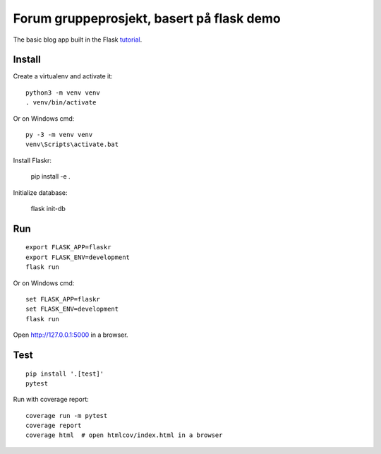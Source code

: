 Forum gruppeprosjekt, basert på flask demo
======

The basic blog app built in the Flask `tutorial`_.

.. _tutorial: http://flask.pocoo.org/docs/tutorial/


Install
-------

Create a virtualenv and activate it::

    python3 -m venv venv
    . venv/bin/activate

Or on Windows cmd::

    py -3 -m venv venv
    venv\Scripts\activate.bat

Install Flaskr:

    pip install -e .

Initialize database: 
    
    flask init-db

Run
---

::

    export FLASK_APP=flaskr
    export FLASK_ENV=development
    flask run

Or on Windows cmd::

    set FLASK_APP=flaskr
    set FLASK_ENV=development
    flask run

Open http://127.0.0.1:5000 in a browser.

Test
----

::

    pip install '.[test]'
    pytest

Run with coverage report::

    coverage run -m pytest
    coverage report
    coverage html  # open htmlcov/index.html in a browser
